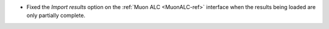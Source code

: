 - Fixed the `Import results` option on the :ref:`Muon ALC <MuonALC-ref>` interface when the results being loaded are only partially complete.
